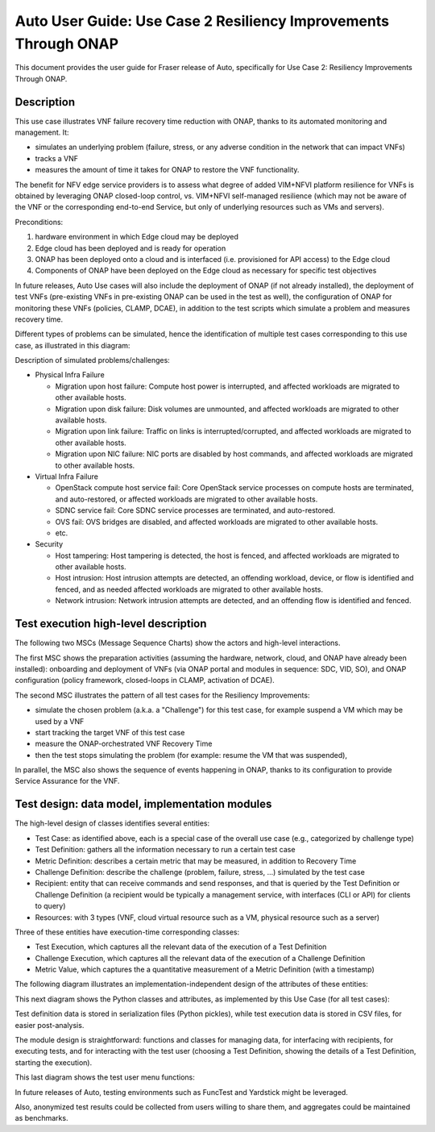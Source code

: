 .. This work is licensed under a Creative Commons Attribution 4.0 International License.
.. http://creativecommons.org/licenses/by/4.0
.. SPDX-License-Identifier CC-BY-4.0
.. (c) Open Platform for NFV Project, Inc. and its contributors


================================================================
Auto User Guide: Use Case 2 Resiliency Improvements Through ONAP
================================================================

This document provides the user guide for Fraser release of Auto, specifically for Use Case 2: Resiliency Improvements Through ONAP.


Description
===========

This use case illustrates VNF failure recovery time reduction with ONAP, thanks to its automated monitoring and management. It:

* simulates an underlying problem (failure, stress, or any adverse condition in the network that can impact VNFs)
* tracks a VNF
* measures the amount of time it takes for ONAP to restore the VNF functionality.

The benefit for NFV edge service providers is to assess what degree of added VIM+NFVI platform resilience for VNFs is obtained by leveraging ONAP closed-loop control, vs. VIM+NFVI self-managed resilience (which may not be aware of the VNF or the corresponding end-to-end Service, but only of underlying resources such as VMs and servers).


Preconditions:

#. hardware environment in which Edge cloud may be deployed
#. Edge cloud has been deployed and is ready for operation
#. ONAP has been deployed onto a cloud and is interfaced (i.e. provisioned for API access) to the Edge cloud
#. Components of ONAP have been deployed on the Edge cloud as necessary for specific test objectives

In future releases, Auto Use cases will also include the deployment of ONAP (if not already installed), the deployment of test VNFs (pre-existing VNFs in pre-existing ONAP can be used in the test as well), the configuration of ONAP for monitoring these VNFs (policies, CLAMP, DCAE), in addition to the test scripts which simulate a problem and measures recovery time.

Different types of problems can be simulated, hence the identification of multiple test cases corresponding to this use case, as illustrated in this diagram:

.. image:: auto-UC02-testcases.jpg

Description of simulated problems/challenges:

* Physical Infra Failure

  * Migration upon host failure: Compute host power is interrupted, and affected workloads are migrated to other available hosts.
  * Migration upon disk failure: Disk volumes are unmounted, and affected workloads are migrated to other available hosts.
  * Migration upon link failure: Traffic on links is interrupted/corrupted, and affected workloads are migrated to other available hosts.
  * Migration upon NIC failure: NIC ports are disabled by host commands, and affected workloads are migrated to other available hosts.

* Virtual Infra Failure

  * OpenStack compute host service fail: Core OpenStack service processes on compute hosts are terminated, and auto-restored, or affected workloads are migrated to other available hosts.
  * SDNC service fail: Core SDNC service processes are terminated, and auto-restored.
  * OVS fail: OVS bridges are disabled, and affected workloads are migrated to other available hosts.
  * etc.

* Security

  * Host tampering: Host tampering is detected, the host is fenced, and affected workloads are migrated to other available hosts.
  * Host intrusion: Host intrusion attempts are detected, an offending workload, device, or flow is identified and fenced, and as needed affected workloads are migrated to other available hosts.
  * Network intrusion: Network intrusion attempts are detected, and an offending flow is identified and fenced.




Test execution high-level description
=====================================

The following two MSCs (Message Sequence Charts) show the actors and high-level interactions.

The first MSC shows the preparation activities (assuming the hardware, network, cloud, and ONAP have already been installed): onboarding and deployment of VNFs (via ONAP portal and modules in sequence: SDC, VID, SO), and ONAP configuration (policy framework, closed-loops in CLAMP, activation of DCAE).

.. image:: auto-UC02-preparation.jpg


The second MSC illustrates the pattern of all test cases for the Resiliency Improvements:

* simulate the chosen problem (a.k.a. a "Challenge") for this test case, for example suspend a VM which may be used by a VNF
* start tracking the target VNF of this test case
* measure the ONAP-orchestrated VNF Recovery Time
* then the test stops simulating the problem (for example: resume the VM that was suspended),

In parallel, the MSC also shows the sequence of events happening in ONAP, thanks to its configuration to provide Service Assurance for the VNF.

.. image:: auto-UC02-pattern.jpg


Test design: data model, implementation modules
===============================================

The high-level design of classes identifies several entities:

* Test Case: as identified above, each is a special case of the overall use case (e.g., categorized by challenge type)
* Test Definition: gathers all the information necessary to run a certain test case
* Metric Definition: describes a certain metric that may be measured, in addition to Recovery Time
* Challenge Definition: describe the challenge (problem, failure, stress, ...) simulated by the test case
* Recipient: entity that can receive commands and send responses, and that is queried by the Test Definition or Challenge Definition (a recipient would be typically a management service, with interfaces (CLI or API) for clients to query)
* Resources: with 3 types (VNF, cloud virtual resource such as a VM, physical resource such as a server)


Three of these entities have execution-time corresponding classes:

* Test Execution, which captures all the relevant data of the execution of a Test Definition
* Challenge Execution, which captures all the relevant data of the execution of a Challenge Definition
* Metric Value, which captures the a quantitative measurement of a Metric Definition (with a timestamp)

.. image:: auto-UC02-data1.jpg


The following diagram illustrates an implementation-independent design of the attributes of these entities:

.. image:: auto-UC02-data2.jpg


This next diagram shows the Python classes and attributes, as implemented by this Use Case (for all test cases):

.. image:: auto-UC02-data3.jpg


Test definition data is stored in serialization files (Python pickles), while test execution data is stored in CSV files, for easier post-analysis.

The module design is straightforward: functions and classes for managing data, for interfacing with recipients, for executing tests, and for interacting with the test user (choosing a Test Definition, showing the details of a Test Definition, starting the execution).

.. image:: auto-UC02-module1.jpg


This last diagram shows the test user menu functions:

.. image:: auto-UC02-module2.jpg


In future releases of Auto, testing environments such as FuncTest and Yardstick might be leveraged.

Also, anonymized test results could be collected from users willing to share them, and aggregates could be
maintained as benchmarks.


